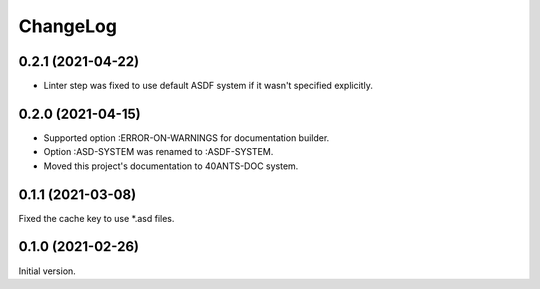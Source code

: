 ===========
 ChangeLog
===========

0.2.1 (2021-04-22)
==================

* Linter step was fixed to use default
  ASDF system if it wasn't specified explicitly.

0.2.0 (2021-04-15)
==================

* Supported option :ERROR-ON-WARNINGS for documentation builder.
* Option :ASD-SYSTEM was renamed to :ASDF-SYSTEM.
* Moved this project's documentation to 40ANTS-DOC system.

0.1.1 (2021-03-08)
==================

Fixed the cache key to use *.asd files.

0.1.0 (2021-02-26)
==================

Initial version.
